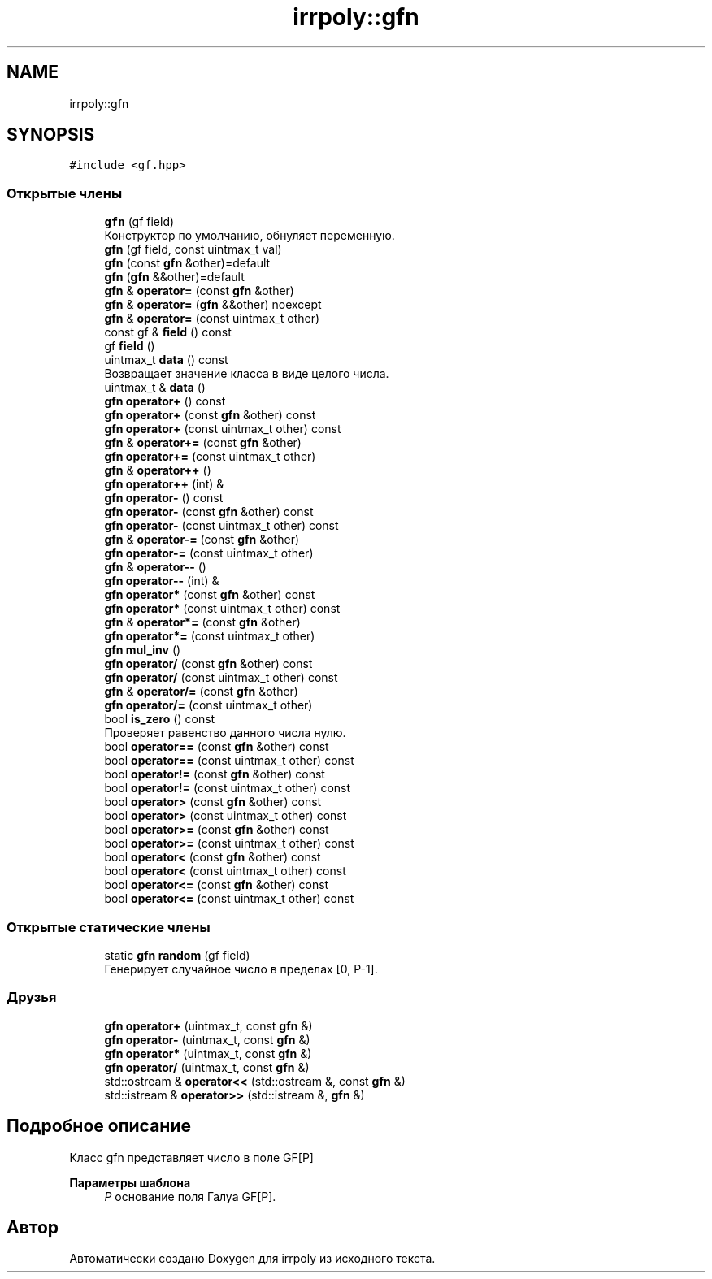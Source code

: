 .TH "irrpoly::gfn" 3 "Вс 12 Апр 2020" "Version 2.0.0" "irrpoly" \" -*- nroff -*-
.ad l
.nh
.SH NAME
irrpoly::gfn
.SH SYNOPSIS
.br
.PP
.PP
\fC#include <gf\&.hpp>\fP
.SS "Открытые члены"

.in +1c
.ti -1c
.RI "\fBgfn\fP (gf field)"
.br
.RI "Конструктор по умолчанию, обнуляет переменную\&. "
.ti -1c
.RI "\fBgfn\fP (gf field, const uintmax_t val)"
.br
.ti -1c
.RI "\fBgfn\fP (const \fBgfn\fP &other)=default"
.br
.ti -1c
.RI "\fBgfn\fP (\fBgfn\fP &&other)=default"
.br
.ti -1c
.RI "\fBgfn\fP & \fBoperator=\fP (const \fBgfn\fP &other)"
.br
.ti -1c
.RI "\fBgfn\fP & \fBoperator=\fP (\fBgfn\fP &&other) noexcept"
.br
.ti -1c
.RI "\fBgfn\fP & \fBoperator=\fP (const uintmax_t other)"
.br
.ti -1c
.RI "const gf & \fBfield\fP () const"
.br
.ti -1c
.RI "gf \fBfield\fP ()"
.br
.ti -1c
.RI "uintmax_t \fBdata\fP () const"
.br
.RI "Возвращает значение класса в виде целого числа\&. "
.ti -1c
.RI "uintmax_t & \fBdata\fP ()"
.br
.ti -1c
.RI "\fBgfn\fP \fBoperator+\fP () const"
.br
.ti -1c
.RI "\fBgfn\fP \fBoperator+\fP (const \fBgfn\fP &other) const"
.br
.ti -1c
.RI "\fBgfn\fP \fBoperator+\fP (const uintmax_t other) const"
.br
.ti -1c
.RI "\fBgfn\fP & \fBoperator+=\fP (const \fBgfn\fP &other)"
.br
.ti -1c
.RI "\fBgfn\fP \fBoperator+=\fP (const uintmax_t other)"
.br
.ti -1c
.RI "\fBgfn\fP & \fBoperator++\fP ()"
.br
.ti -1c
.RI "\fBgfn\fP \fBoperator++\fP (int) &"
.br
.ti -1c
.RI "\fBgfn\fP \fBoperator\-\fP () const"
.br
.ti -1c
.RI "\fBgfn\fP \fBoperator\-\fP (const \fBgfn\fP &other) const"
.br
.ti -1c
.RI "\fBgfn\fP \fBoperator\-\fP (const uintmax_t other) const"
.br
.ti -1c
.RI "\fBgfn\fP & \fBoperator\-=\fP (const \fBgfn\fP &other)"
.br
.ti -1c
.RI "\fBgfn\fP \fBoperator\-=\fP (const uintmax_t other)"
.br
.ti -1c
.RI "\fBgfn\fP & \fBoperator\-\-\fP ()"
.br
.ti -1c
.RI "\fBgfn\fP \fBoperator\-\-\fP (int) &"
.br
.ti -1c
.RI "\fBgfn\fP \fBoperator*\fP (const \fBgfn\fP &other) const"
.br
.ti -1c
.RI "\fBgfn\fP \fBoperator*\fP (const uintmax_t other) const"
.br
.ti -1c
.RI "\fBgfn\fP & \fBoperator*=\fP (const \fBgfn\fP &other)"
.br
.ti -1c
.RI "\fBgfn\fP \fBoperator*=\fP (const uintmax_t other)"
.br
.ti -1c
.RI "\fBgfn\fP \fBmul_inv\fP ()"
.br
.ti -1c
.RI "\fBgfn\fP \fBoperator/\fP (const \fBgfn\fP &other) const"
.br
.ti -1c
.RI "\fBgfn\fP \fBoperator/\fP (const uintmax_t other) const"
.br
.ti -1c
.RI "\fBgfn\fP & \fBoperator/=\fP (const \fBgfn\fP &other)"
.br
.ti -1c
.RI "\fBgfn\fP \fBoperator/=\fP (const uintmax_t other)"
.br
.ti -1c
.RI "bool \fBis_zero\fP () const"
.br
.RI "Проверяет равенство данного числа нулю\&. "
.ti -1c
.RI "bool \fBoperator==\fP (const \fBgfn\fP &other) const"
.br
.ti -1c
.RI "bool \fBoperator==\fP (const uintmax_t other) const"
.br
.ti -1c
.RI "bool \fBoperator!=\fP (const \fBgfn\fP &other) const"
.br
.ti -1c
.RI "bool \fBoperator!=\fP (const uintmax_t other) const"
.br
.ti -1c
.RI "bool \fBoperator>\fP (const \fBgfn\fP &other) const"
.br
.ti -1c
.RI "bool \fBoperator>\fP (const uintmax_t other) const"
.br
.ti -1c
.RI "bool \fBoperator>=\fP (const \fBgfn\fP &other) const"
.br
.ti -1c
.RI "bool \fBoperator>=\fP (const uintmax_t other) const"
.br
.ti -1c
.RI "bool \fBoperator<\fP (const \fBgfn\fP &other) const"
.br
.ti -1c
.RI "bool \fBoperator<\fP (const uintmax_t other) const"
.br
.ti -1c
.RI "bool \fBoperator<=\fP (const \fBgfn\fP &other) const"
.br
.ti -1c
.RI "bool \fBoperator<=\fP (const uintmax_t other) const"
.br
.in -1c
.SS "Открытые статические члены"

.in +1c
.ti -1c
.RI "static \fBgfn\fP \fBrandom\fP (gf field)"
.br
.RI "Генерирует случайное число в пределах [0, P-1]\&. "
.in -1c
.SS "Друзья"

.in +1c
.ti -1c
.RI "\fBgfn\fP \fBoperator+\fP (uintmax_t, const \fBgfn\fP &)"
.br
.ti -1c
.RI "\fBgfn\fP \fBoperator\-\fP (uintmax_t, const \fBgfn\fP &)"
.br
.ti -1c
.RI "\fBgfn\fP \fBoperator*\fP (uintmax_t, const \fBgfn\fP &)"
.br
.ti -1c
.RI "\fBgfn\fP \fBoperator/\fP (uintmax_t, const \fBgfn\fP &)"
.br
.ti -1c
.RI "std::ostream & \fBoperator<<\fP (std::ostream &, const \fBgfn\fP &)"
.br
.ti -1c
.RI "std::istream & \fBoperator>>\fP (std::istream &, \fBgfn\fP &)"
.br
.in -1c
.SH "Подробное описание"
.PP 
Класс gfn представляет число в поле GF[P] 
.PP
\fBПараметры шаблона\fP
.RS 4
\fIP\fP основание поля Галуа GF[P]\&. 
.RE
.PP


.SH "Автор"
.PP 
Автоматически создано Doxygen для irrpoly из исходного текста\&.
